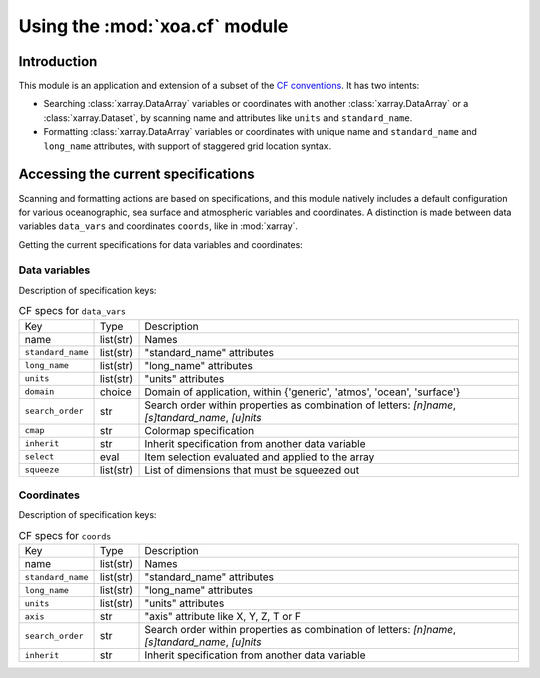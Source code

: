 Using the :mod:`xoa.cf` module
##############################

Introduction
============

This module is an application and extension of a subset of the
`CF conventions <http://cfconventions.org/>`_.
It has two intents:

* Searching :class:`xarray.DataArray` variables or coordinates with another :class:`xarray.DataArray` or a :class:`xarray.Dataset`, by scanning name and attributes like ``units`` and ``standard_name``.
* Formatting :class:`xarray.DataArray` variables or coordinates with unique name and ``standard_name`` and ``long_name`` attributes, with support of staggered grid location syntax.

Accessing the current specifications
====================================
Scanning and formatting actions are based on specifications, and this module natively includes a default configuration for various oceanographic, sea surface and atmospheric variables and coordinates. A distinction is made between data variables ``data_vars`` and coordinates ``coords``, like in :mod:`xarray`.

Getting the current specifications for data variables and coordinates:

.. ipython:: python

    from xoa import cf
    cfspecs = cf.get_cf_specs()
    cfspecs.data_vars.names[:3]
    cfspecs.coords.names[:3]

Data variables
--------------

.. ipython:: python

    from pprint import pprint
    pprint(cfspecs.data_vars['sst'])


Description of specification keys:

.. list-table:: CF specs for ``data_vars``

    * - Key
      - Type
      - Description
    * - name
      - list(str)
      - Names
    * - ``standard_name``
      - list(str)
      - "standard_name" attributes
    * - ``long_name``
      - list(str)
      - "long_name" attributes
    * - ``units``
      - list(str)
      - "units" attributes
    * - ``domain``
      - choice
      - Domain of application, within {'generic', 'atmos', 'ocean', 'surface'}
    * - ``search_order``
      - str
      - Search order within properties as combination of letters: `[n]name`, `[s]tandard_name`, `[u]nits`
    * - ``cmap``
      - str
      - Colormap specification
    * - ``inherit``
      - str
      - Inherit specification from another data variable
    * - ``select``
      - eval
      - Item selection evaluated and applied to the array
    * - ``squeeze``
      - list(str)
      - List of dimensions that must be squeezed out

Coordinates
-----------

.. ipython:: python

    from pprint import pprint
    pprint(cfspecs.coords['lon'])

Description of specification keys:

.. list-table:: CF specs for ``coords``

    * - Key
      - Type
      - Description
    * - name
      - list(str)
      - Names
    * - ``standard_name``
      - list(str)
      - "standard_name" attributes
    * - ``long_name``
      - list(str)
      - "long_name" attributes
    * - ``units``
      - list(str)
      - "units" attributes
    * - ``axis``
      - str
      - "axis" attribute like X, Y, Z, T or F
    * - ``search_order``
      - str
      - Search order within properties as combination of letters: `[n]name`, `[s]tandard_name`, `[u]nits`
    * - ``inherit``
      - str
      - Inherit specification from another data variable
